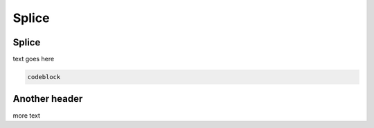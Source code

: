 Splice
======

.. _splice:

Splice
------

text goes here

.. code-block:: console

  codeblock

Another header
--------------

more text
